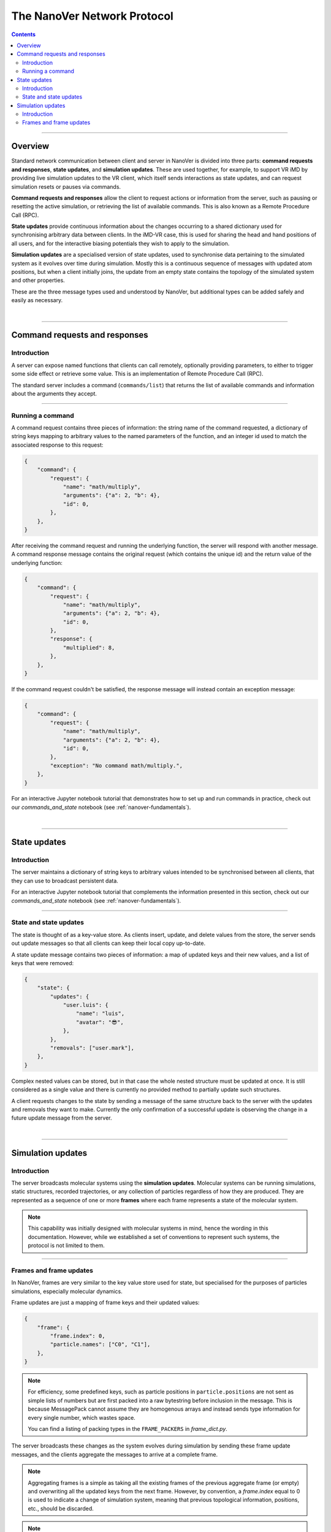 .. _base-protocol:

============================
The NanoVer Network Protocol
============================

.. contents:: Contents
    :depth: 2
    :local:

----

########
Overview
########

Standard network communication between client and server in NanoVer is divided into
three parts: **command requests and responses**, **state updates**, and **simulation
updates**. These are used together, for example, to support VR iMD by providing live
simulation updates to the VR client, which itself sends interactions as state updates,
and can request simulation resets or pauses via commands.

**Command requests and responses** allow the client to request actions or information
from the server, such as pausing or resetting the active simulation, or retrieving the
list of available commands. This is also known as a Remote Procedure Call  (RPC).

**State updates** provide continuous information about the changes occurring to a
shared dictionary used for synchronising arbitrary data between clients. In the iMD-VR
case, this is used for sharing the head and hand positions of all users, and for the
interactive biasing potentials they wish to apply to the simulation.

**Simulation updates** are a specialised version of state updates, used to synchronise
data pertaining to the simulated system as it evolves over time during simulation.
Mostly this is a continuous sequence of messages with updated atom positions, but
when a client initially joins, the update from an empty state contains the topology of
the simulated system and other properties.

These are the three message types used and understood by NanoVer, but additional
types can be added safely and easily as necessary.

|

----

.. _commands:

##############################
Command requests and responses
##############################

Introduction
############

A server can expose named functions that clients can call remotely, optionally
providing parameters, to either to trigger some side effect or retrieve some value.
This is an implementation of Remote Procedure Call (RPC).

The standard server includes a command (``commands/list``) that returns the list of
available commands and information about the arguments they accept.

----

Running a command
#################

A command request contains three pieces of information: the string name of the command requested,
a dictionary of string keys mapping to arbitrary values to the named parameters of the function,
and an integer id used to match the associated response to this request:

.. code:: python

    {
        "command": {
            "request": {
                "name": "math/multiply",
                "arguments": {"a": 2, "b": 4},
                "id": 0,
            },
        },
    }

After receiving the command request and running the underlying function, the server will respond
with another message. A command response message contains the original request (which contains the
unique id) and the return value of the underlying function:

.. code:: python

    {
        "command": {
            "request": {
                "name": "math/multiply",
                "arguments": {"a": 2, "b": 4},
                "id": 0,
            },
            "response": {
                "multiplied": 8,
            },
        },
    }

If the command request couldn't be satisfied, the response message will instead contain an exception
message:

.. code:: python

    {
        "command": {
            "request": {
                "name": "math/multiply",
                "arguments": {"a": 2, "b": 4},
                "id": 0,
            },
            "exception": "No command math/multiply.",
        },
    }

For an interactive Jupyter notebook tutorial that demonstrates how to set up
and run commands in practice, check out our `commands_and_state` notebook
(see :ref:`nanover-fundamentals`).

|

----

.. _state:

#############
State updates
#############

Introduction
############

The server maintains a dictionary of string keys to arbitrary values intended to
be synchronised between all clients, that they can use to broadcast persistent data.

For an interactive Jupyter notebook tutorial that complements the information presented
in this section, check out our `commands_and_state` notebook (see :ref:`nanover-fundamentals`).

----

.. _state-updates:

State and state updates
#######################

The state is thought of as a key-value store. As clients insert, update, and delete values
from the store, the server sends out update messages so that all clients can keep their
local copy up-to-date.

A state update message contains two pieces of information: a map of updated keys and their
new values, and a list of keys that were removed:

.. code:: python

    {
        "state": {
            "updates": {
                "user.luis": {
                    "name": "luis",
                    "avatar": "😎",
                },
            },
            "removals": ["user.mark"],
        },
    }

Complex nested values can be stored, but in that case the whole nested structure must be
updated at once. It is still considered as a single value and there is currently no
provided method to partially update such structures.

A client requests changes to the state by sending a message of the same structure back to
the server with the updates and removals they want to make. Currently the only confirmation
of a successful update is observing the change in a future update message from the server.

|

----

.. _simulation-updates:

##################
Simulation updates
##################

Introduction
############

The server broadcasts molecular systems using the **simulation updates**.
Molecular systems can be running simulations, static structures, recorded
trajectories, or any collection of particles regardless of how they are
produced. They are represented as a sequence of one or more **frames** where each
frame represents a state of the molecular system.

.. note::

   This capability was initially designed with molecular systems in mind, hence the
   wording in this documentation. However, while we established a set of conventions
   to represent such systems, the protocol is not limited to them.

----

.. _frame-updates:

Frames and frame updates
########################

In NanoVer, frames are very similar to the key value store used for state, but specialised
for the purposes of particles simulations, especially molecular dynamics.

Frame updates are just a mapping of frame keys and their updated values:

.. code:: python

    {
        "frame": {
            "frame.index": 0,
            "particle.names": ["C0", "C1"],
        },
    }

.. note::

   For efficiency, some predefined keys, such as particle positions in ``particle.positions``
   are not sent as simple lists of numbers but are first packed into a raw bytestring before
   inclusion in the message. This is because MessagePack cannot assume they are homogenous
   arrays and instead sends type information for every single number, which wastes space.

   You can find a listing of packing types in the ``FRAME_PACKERS`` in `frame_dict.py`.

The server broadcasts these changes as the system evolves during simulation by sending
these frame update messages, and the clients aggregate the messages to arrive at a
complete frame.

.. note::

   Aggregating frames is a simple as taking all the existing frames of the previous
   aggregate frame (or empty) and overwriting all the updated keys from the next frame.
   However, by convention, a `frame.index` equal to 0 is used to indicate a change of
   simulation system, meaning that previous topological information, positions, etc., should be discarded.

.. note::

   The frame updates are sent at a constant rate, with any intermediate frames aggregated
   by the server. If more than one
   frame is generated by the server during the interval, then an aggregated
   frame is sent by the server. This can cause the client to miss data when one
   frame overwrites keys from the previous one. Client should expect to always
   receive the latest state of the trajectory, but not to receive all the time
   points generated by the server.

|

